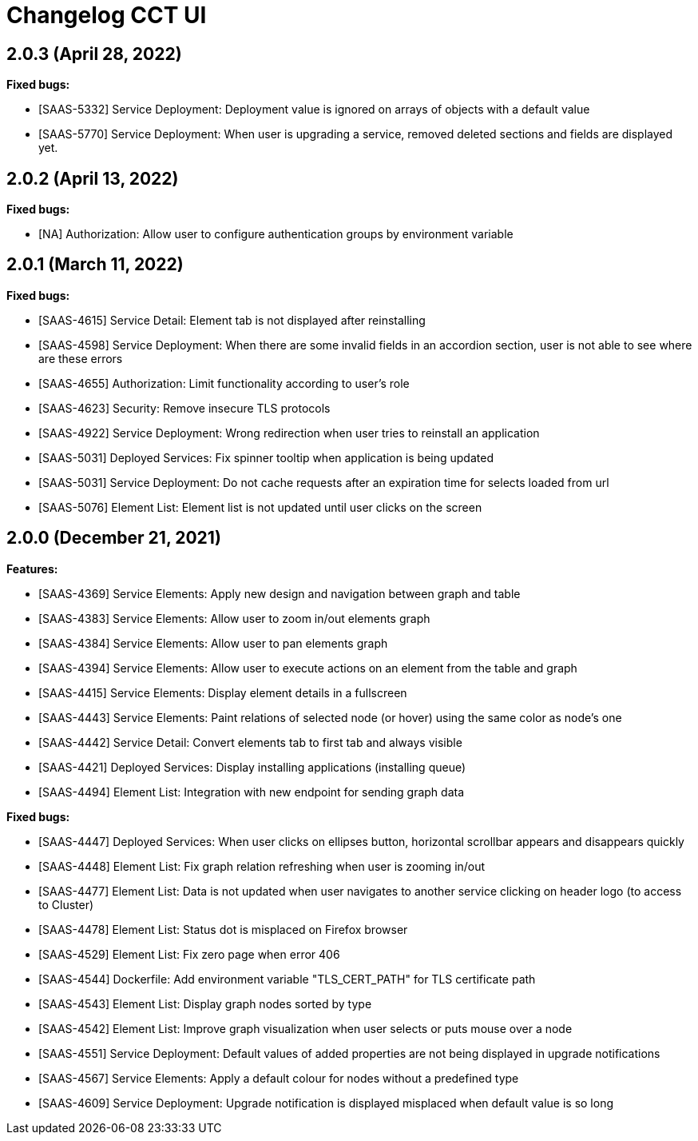 = Changelog CCT UI

== 2.0.3 (April 28, 2022)

**Fixed bugs:**

* [SAAS-5332] Service Deployment: Deployment value is ignored on arrays of objects with a default value
* [SAAS-5770] Service Deployment: When user is upgrading a service, removed deleted sections and fields are displayed yet.


== 2.0.2 (April 13, 2022)

**Fixed bugs:**

* [NA] Authorization: Allow user to configure authentication groups by environment variable


== 2.0.1 (March 11, 2022)

**Fixed bugs:**

* [SAAS-4615] Service Detail: Element tab is not displayed after reinstalling
* [SAAS-4598] Service Deployment: When there are some invalid fields in an accordion section, user is not able to see where are these errors
* [SAAS-4655] Authorization: Limit functionality according to user's role
* [SAAS-4623] Security: Remove insecure TLS protocols
* [SAAS-4922] Service Deployment: Wrong redirection when user tries to reinstall an application
* [SAAS-5031] Deployed Services: Fix spinner tooltip when application is being updated
* [SAAS-5031] Service Deployment: Do not cache requests after an expiration time for selects loaded from url
* [SAAS-5076] Element List: Element list is not updated until user clicks on the screen

== 2.0.0 (December 21, 2021)

**Features:**

* [SAAS-4369] Service Elements: Apply new design and navigation between graph and table
* [SAAS-4383] Service Elements: Allow user to zoom in/out elements graph
* [SAAS-4384] Service Elements: Allow user to pan elements graph
* [SAAS-4394] Service Elements: Allow user to execute actions on an element from the table and graph
* [SAAS-4415] Service Elements: Display element details in a fullscreen
* [SAAS-4443] Service Elements: Paint relations of selected node (or hover) using the same color as node's one
* [SAAS-4442] Service Detail: Convert elements tab to first tab and always visible
* [SAAS-4421] Deployed Services: Display installing applications (installing queue)
* [SAAS-4494] Element List: Integration with new endpoint for sending graph data

**Fixed bugs:**

* [SAAS-4447] Deployed Services: When user clicks on ellipses button, horizontal scrollbar appears and disappears quickly
* [SAAS-4448] Element List: Fix graph relation refreshing when user is zooming in/out
* [SAAS-4477] Element List: Data is not updated when user navigates to another service clicking on header logo (to access to Cluster)
* [SAAS-4478] Element List: Status dot is misplaced on Firefox browser
* [SAAS-4529] Element List: Fix zero page when error 406
* [SAAS-4544] Dockerfile: Add environment variable "TLS_CERT_PATH" for TLS certificate path
* [SAAS-4543] Element List: Display graph nodes sorted by type
* [SAAS-4542] Element List: Improve graph visualization when user selects or puts mouse over a node
* [SAAS-4551] Service Deployment: Default values of added properties are not being displayed in upgrade notifications
* [SAAS-4567] Service Elements: Apply a default colour for nodes without a predefined type
* [SAAS-4609] Service Deployment: Upgrade notification is displayed misplaced when default value is so long
